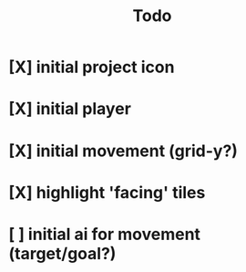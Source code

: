 #+title: Todo

* [X] initial project icon
CLOSED: [2022-07-05 Tue 12:43]
* [X] initial player
CLOSED: [2022-07-05 Tue 14:42]
* [X] initial movement (grid-y?)
CLOSED: [2022-07-05 Tue 14:43]
* [X] highlight 'facing' tiles
CLOSED: [2022-07-06 Wed 13:30]
* [ ] initial ai for movement (target/goal?)
